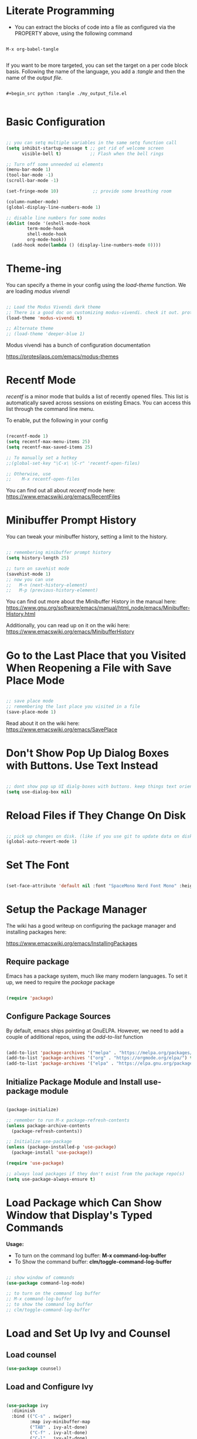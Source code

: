 #+title Init.el Configuration
#+PROPERTY: header-args:emacs-lisp :tangle ./init-new.el

* Literate Programming

- You can extract the blocks of code into a file as configured via the PROPERTY above, using the following command

#+begin_src shell

M-x org-babel-tangle
  
#+end_src

If you want to be more targeted, you can set the target on a per code block basis. Following the name of the language, you add a /:tangle/ and then the name of the /output file/.

#+begin_example

    #+begin_src python :tangle ./my_output_file.el

#+end_example

* Basic Configuration

#+begin_src emacs-lisp

;; you can setq multiple variables in the same setq function call
(setq inhibit-startup-message t ;; get rid of welcome screen  
      visible-bell t)           ;; Flash when the bell rings

;; Turn off some unneeded ui elements
(menu-bar-mode 1)
(tool-bar-mode -1)
(scroll-bar-mode -1)

(set-fringe-mode 10)             ;; provide some breathing room

(column-number-mode)
(global-display-line-numbers-mode 1)

;; disable line numbers for some modes
(dolist (mode '(eshell-mode-hook
		term-mode-hook
		shell-mode-hook
		org-mode-hook))
  (add-hook mode(lambda () (display-line-numbers-mode 0))))

#+end_src

* Theme-ing

You can specify a theme in your config using the /load-theme/ function. We are loading /modus vivendi/

#+begin_src emacs-lisp

;; Load the Modus Vivendi dark theme
;; There is a good doc on customizing modus-vivendi. check it out. prot.
(load-theme 'modus-vivendi t)

;; Alternate theme 
;; (load-theme 'deeper-blue 1) 

#+end_src

Modus vivendi has a bunch of configuration documentation

[[https://protesilaos.com/emacs/modus-themes]]


* Recentf Mode

/recentf/ is a minor mode that builds a list of recently opened files. This list is automatically saved across sessions on existing Emacs. You can access this list through the command line menu.

To enable, put the following in your config

#+begin_src emacs-lisp

  (recentf-mode 1) 
  (setq recentf-max-menu-items 25)
  (setq recentf-max-saved-items 25)

  ;; To manually set a hotkey
  ;;(global-set-key "\C-x\ \C-r" 'recentf-open-files)

  ;; Otherwise, use
  ;;    M-x recentf-open-files
  
#+end_src

You can find out all about /recentf/ mode here: [[https://www.emacswiki.org/emacs/RecentFiles]]

* Minibuffer Prompt History

You can tweak your minibuffer history, setting a limit to the history.

#+begin_src emacs-lisp
  
  ;; remembering minibuffer prompt history
  (setq history-length 25)

  ;; turn on savehist mode
  (savehist-mode 1)
  ;; now you can use
  ;;   M-n (next-history-element)
  ;;   M-p (previous-history-element)

#+end_src

You can find out more about the Minibuffer History in the manual here: [[https://www.gnu.org/software/emacs/manual/html_node/emacs/Minibuffer-History.html]]

Additionally, you can read up on it on the wiki here: [[https://www.emacswiki.org/emacs/MinibufferHistory]]


* Go to the Last Place that you Visited When Reopening a File with Save Place Mode

#+begin_src emacs-lisp

  ;; save place mode
  ;; remembering the last place you visited in a file
  (save-place-mode 1)

#+end_src

Read about it on the wiki here: [[https://www.emacswiki.org/emacs/SavePlace]]


* Don't Show Pop Up Dialog Boxes with Buttons. Use Text Instead

#+begin_src emacs-lisp

;; dont show pop up UI dialg-boxes with buttons. keep things text oriented
(setq use-dialog-box nil)

#+end_src

*  Reload Files if They Change On Disk

#+begin_src emacs-lisp

  ;; pick up changes on disk. (like if you use git to update data on disk)
  (global-auto-revert-mode 1)

#+end_src

* Set The Font

#+begin_src emacs-lisp

  (set-face-attribute 'default nil :font "SpaceMono Nerd Font Mono" :height 120)

#+end_src

* Setup the Package Manager

The wiki has a good writeup on configuring the package manager and installing packages here:

    [[https://www.emacswiki.org/emacs/InstallingPackages]]

** Require package

Emacs has a package system, much like many modern languages. To set it up, we need to require the /package/ package

#+begin_src emacs-lisp

  (require 'package)

#+end_src

** Configure Package Sources

By default, emacs ships pointing at GnuELPA. However, we need to add a couple of additional repos, using the /add-to-list/ function

#+begin_src emacs-lisp

  (add-to-list 'package-archives '("melpa" . "https://melpa.org/packages/") t)
  (add-to-list 'package-archives '("org" . "https://orgmode.org/elpa/") t)
  (add-to-list 'package-archives '("elpa" . "https://elpa.gnu.org/packages/") t)

#+end_src

** Initialize Package Module and Install use-package module

#+begin_src emacs-lisp

  (package-initialize)

  ;; remember to run M-x package-refresh-contents
  (unless package-archive-contents
    (package-refresh-contents))

  ;; Initialize use-package
  (unless (package-installed-p 'use-package)
    (package-install 'use-package))

  (require 'use-package)
  
  ;; always load packages if they don't exist from the package repo(s)
  (setq use-package-always-ensure t)

#+end_src

* Load Package which Can Show Window that Display's Typed Commands

*Usage:*
- To turn on the command log buffer: *M-x command-log-buffer*
- To Show the command buffer: *clm/toggle-command-log-buffer*
   
#+begin_src emacs-lisp

  ;; show window of commands
  (use-package command-log-mode)
  
  ;; to turn on the command log buffer
  ;; M-x command-log-buffer
  ;; to show the command log buffer
  ;; clm/toggle-command-log-buffer
#+end_src

* Load and Set Up Ivy and Counsel

** Load counsel
#+begin_src emacs-lisp
  (use-package counsel)
#+end_src

** Load and Configure Ivy
#+begin_src emacs-lisp

  (use-package ivy
    :diminish
    :bind (("C-s" . swiper)
           :map ivy-minibuffer-map
           ("TAB" . ivy-alt-done)
           ("C-f" . ivy-alt-done)
           ("C-l" . ivy-alt-done)
           ("C-j" . ivy-next-line)
           ("C-k" . ivy-previous-line)
           :map ivy-switch-buffer-map
           ("C-k" . ivy-previous-line)
           ("C-l" . ivy-done)
           ("C-d" . ivy-switch-buffer-kill)
           :map ivy-reverse-i-search-map
           ("C-k" . ivy-previous-line)
           ("C-d" . ivy-reverse-i-search-kill))
    :init
    (ivy-mode 1)
    :config
    (setq ivy-use-virtual-buffers t)
    (setq ivy-wrap t)
    (setq ivy-count-format "(%d/%d) ")
    (setq enable-recursive-minibuffers t)

    ;; Use different regex strategies per completion command
    (push '(completion-at-point . ivy--regex-fuzzy) ivy-re-builders-alist) ;; This doesn't seem to work...
    (push '(swiper . ivy--regex-ignore-order) ivy-re-builders-alist)
    (push '(counsel-M-x . ivy--regex-ignore-order) ivy-re-builders-alist)

    ;; Set minibuffer height for different commands
    (setf (alist-get 'counsel-projectile-ag ivy-height-alist) 15)
    (setf (alist-get 'counsel-projectile-rg ivy-height-alist) 15)
    (setf (alist-get 'swiper ivy-height-alist) 15)
    (setf (alist-get 'counsel-switch-buffer ivy-height-alist) 7))

#+end_src

* Configure the Mode Line at the Bottom of Emacs


Doom Modeline makes the bottom modeline modern looking. It adds colors and icons and just plain goodness.

In order to take full advantage of doom modeline, you need to install icon fonts. To do so you type the following command once:

M-x all-the-icons-install-fonts

The docs are quite good. They have a bunch of configuration options. And they can be found here:

[[https://github.com/seagle0128/doom-modeline
]]
** Load doom modeline package
#+begin_src emacs-lisp

  ;; customize the mode line
  ;; doom modeline is awesome
  ;; https://github.com/seagle0128/doom-modeline
  ;; to run you need to M-x all-the-icons-install-fonts
  ;; the docs have a bunch of configuration options
  (use-package doom-modeline
    :ensure t
    :init (doom-modeline-mode 1)
    :custom ((doom-modeline-height 10)))
  
#+end_src

** Configure Doom Modeline

#+begin_src emacs-lisp

  ;; Whether display the icon for `major-mode'. It respects `doom-modeline-icon'.
  (setq doom-modeline-major-mode-icon t)

  ;; Whether display the colorful icon for `major-mode'.
  ;; It respects `all-the-icons-color-icons'.
  (setq doom-modeline-major-mode-color-icon t)

  ;; Whether display the icon for the buffer state. It respects `doom-modeline-icon'.
  (setq doom-modeline-buffer-state-icon t)

  ;; Whether display the modification icon for the buffer.
  ;; It respects `doom-modeline-icon' and `doom-modeline-buffer-state-icon'.
  (setq doom-modeline-buffer-modification-icon t)

  ;; Whether display the buffer name.
  (setq doom-modeline-buffer-name t)

  ;; Whether display the minor modes in the mode-line.
  (setq doom-modeline-minor-modes t) ;; was nil

  ;; Whether display the `lsp' state. Non-nil to display in the mode-line.
  (setq doom-modeline-lsp t)

  ;; Whether display the environment version.
  (setq doom-modeline-env-version t)

#+end_src

* Color Pairs of Delimiters using rainbow-delimiters package

#+begin_src emacs-lisp

  ;; color the delimiters in prog-mode (any programming mode)
  (use-package rainbow-delimiters
    :hook (prog-mode . rainbow-delimiters-mode))

#+end_src

* Add Description of Key Completions for Hotkeys using /which-key/ Package

#+begin_src emacs-lisp

  ;; adds descriptions of key completions for hotkeys
  ;; eg if you type C-h it will show a minibuffer full of choices
  ;; or C-x for instance
  ;; you can set the delay so that the extra help doesn't show up
  ;; before a set amount of time
  (use-package which-key
    :init (which-key-mode)
    :diminish which-key-mode
    :config
    (setq which-key-idle-delay 0.3))

#+end_src

* Get Even More Information from Ivy with /ivy-rich/ Package

#+begin_src emacs-lisp

  ;; ivy-rich
  ;; in addition to ivy
  ;; gives you extra info for a few of the built in commands
  ;; https://github.com/Yevgnen/ivy-rich
  (use-package ivy-rich
    :init
    (ivy-rich-mode 1))
 #+end_src
 
* Setup Counsel

#+begin_src emacs-lisp
 
  ;;(setcdr (assq t ivy-format-functions-alist) #'ivy-format-function-line)
  (use-package counsel
    :bind (("M-x" . counsel-M-x)
           ("C-x b" . counsel-ibuffer)
           ("C-x C-f" . counsel-find-file)
           :map minibuffer-local-map
           ("C-r" . 'counsel-minibuffer-history))
    :config
    (setq ivy-initial-inputs-alist nil)) ;; Don't start searches with ^

#+end_src
   
* Install and setup /helpful/ - augmenting the emacs help system

#+begin_src emacs-lisp

  ;; helpful
  ;; https://github.com/Wilfred/helpful
  ;; augment's emac's help
  (use-package helpful
    :custom
    (counsel-describe-function-function #'helpful-callable)
    (counsel-describe-variable-function #'helpful-variable)
    :bind
    ([remap describe-function] . counsel-describe-function)
    ([remap describe-command] . helpful-command)
    ([remap describe-variable] . counsel-describe-variable)
    ([remap describe-key] . helful-key))

#+end_src

* Install /general/ to Set Up Keybindings

#+begin_src emacs-lisp

  (use-package general
    :config
    (general-evil-setup t)
    ;; define a leader key 
    (general-create-definer rune/leader-keys
       :keymaps '(normal insert visual emacs)
       :prefix "SPC"
       :global-prefix "C-SPC")
  
    (rune/leader-keys
     "t" '(:ignore t :which-key "toggles")
     "tt" '(counsel-load-theme :which-key "choose theme")))

#+end_src

* Evil Mode - Use VI Keybindings

#+begin_src emacs-lisp

  ;; use vim keybindings
  ;; https://github.com/emacs-evil/evil
  (defun rune/evil-hook ()
    (dolist (mode '(custom-mode
                    eshell-mode
                    git-rebase-mode
                    erc-mode
                    circe-server-mode
                    circe-chat-mode
                    circe-query-mode
                    sauron-mode
                    term-mode))
      (add-to-list 'evil-emacs-state-modes mode)))

  (use-package evil
    :init
    (setq evil-want-integration t)
    (setq evil-want-keybinding nil)
    (setq evil-want-C-u-scroll t)
    (setq evil-want-C-i-jump nil)
    ;:hook (evil-mode . rune/evil-hook)
    :config
    (evil-mode 1)
    (define-key evil-insert-state-map (kbd "C-g") 'evil-normal-state)
    (define-key evil-insert-state-map (kbd "C-h") 'evil-delete-backward-char-and-join)

    ;; use visual line motions even outside of visual-line-mode buffers
    (evil-global-set-key 'motion "j" 'evil-next-visual-line)
    (evil-global-set-key 'motion "k" 'evil-previous-visual-line)

    (evil-set-initial-state 'messages-buffer-mode 'normal)
    (evil-set-initial-state 'dashboard-mode 'normal))


  ;; evil-collection
  ;; setup for evil modes that "just work"
  (use-package evil-collection
    :after (evil magit)
    :config
    (evil-collection-init))
  ;;
  ;; EVIL MODE
  ;;
  ;; You can always leave evil mode using C-z
  ;(evil-mode 1)

#+end_src

* Key binding combinator with /hydra/

#+begin_src emacs-lisp

  ;;-----------------
  ;;     hydra
  ;;-----------------
  ;; key binding combinator
  ;; https://github.com/abo-abo/hydra
  (use-package hydra
    :defer t)
  ;; define a hydra to scale text up and down
  (defhydra hydra-text-scale (:timeout 4)
    "scale text"
    ("j" text-scale-increase "in")
    ("k" text-scale-decrease "out")
    ("f" nil "finished" :exit t))

  ;; access via C-SPC t s
  ;; define a hydra to scale text up and do
  (rune/leader-keys
   "ts" '(hydra-text-scale/body :which-key "scale text"))

#+end_src

* Projectile - Project Management

#+begin_src emacs-lisp

  ;; url:
  ;; https://www.youtube.com/watch?v=INTu30BHZGk&list=PLEoMzSkcN8oPH1au7H6B7bBJ4ZO7BXjSZ&index=4

  ;;-----------------
  ;; Projectile
  ;;-----------------
  ;; a project management package
  ;;https://github.com/bbatsov/projectile
  ;; WE Bind C-c p to show the list of projectile hotkeys
  ;; Just hit C-c p and ivy will show us all of the potential commands
  (use-package projectile
    :diminish projectile-mode
    :config (projectile-mode)
    :custom ((projectile-completion-system 'ivy))
    :bind-keymap
    ("C-c p" . projectile-command-map)
    :init
    (when (file-directory-p "~/src")
      (setq projectile-project-search-path '("~/src")))
    (setq projectile-switch-project-action #'projectile-dired))

  ;; add additional functionality when searching
  ;; usage:
  ;; C-c p f
  ;; M-o
  (use-package counsel-projectile
    :config (counsel-projectile-mode))

#+end_src

* Magit - Git Awesomeness

#+begin_src emacs-lisp

  (use-package magit
    :custom
    (magit-display-buffer-function #'magit-display-buffer-same-window-except-diff-v1))

  ;; evil-magit removed from melpa. now part of evil-collection
  ;;(use-package evil-magit
  ;;  :after magit)
  ;;

#+end_src

* Markdown Mode

#+begin_src emacs-lisp

;; Support for MARKDOWN
(use-package markdown-mode
  :ensure t
  :mode ("README\\.md'" . gfm-mode)
  :init (setq markdown-command "multimarkdown"))

;; grip mode - markdown
;; Prerequisite: pip install grip in a shell
;; use keybindings
(use-package grip-mode
  :ensure t
  :bind (:map markdown-mode-command-map
	      ("g" . grip-mode)))

#+end_src

* Org Mode

** Basic Setup

#+begin_src emacs-lisp

  ;; https://orgmode.org/

  (defun jg/org-mode-setup ()
    (org-indent-mode)
    (variable-pitch-mode 1)
    (auto-fill-mode 0)
    (visual-line-mode 1)
    (setq evil-auto-indent nil))

  (use-package org
    :hook (org-mode . jg/org-mode-setup)
    :config
    (setq org-ellipsis " ↓"
          org-hide-emphasis-markers t))
 #+end_src

** Org Bullets - Fix those Nasty Org Bullets

#+begin_src emacs-lisp
 
  (use-package org-bullets
    :after org
    :hook (org-mode . org-bullets-mode))
  ;;  :custom
  ;;  (org-bullets-bullet-list '()))

#+end_src

** Draw List with Dots

#+begin_src emacs-lisp
  ;; replace list hyphen with a dot
  (font-lock-add-keywords 'org-mode
                          '(("^ *\\([-]\\) "
                             (0 (prog1 () (compose-region (match-beginning 1) (match-end 1) "•"))))))

#+end_src

** Scale the Headings

#+begin_src emacs-lisp

  ;; change the scale of the various headings
  (dolist (face '((org-level-1 . 1.2)
                  (org-level-2 . 1.1)
                  (org-level-3 . 1.05)
                  (org-level-4 . 1.0)
                  (org-level-5 . 1.1)
                  (org-level-6 . 1.1)
                  (org-level-7 . 1.1)
                  (org-level-8 . 1.1))))
#+end_src

** Add Space to the Sides So that We Aren't Pressing Up Against the Left Margin

#+begin_src emacs-lisp

  (defun jg/org-mode-visual-fill ()
    (setq visual-fill-column-width 100
          visual-fill-column-center-text t)
    (visual-fill-column-mode 1))

  (use-package visual-fill-column
    :defer t
    :hook (org-mode . jg/org-mode-visual-fill))

#+end_src

** Org Babel - Provide Lanaguage Highlighting in Src Blocks (and execution)

#+begin_src emacs-lisp

  (org-babel-do-load-languages
   'org-babel-load-languages
   '((emacs-lisp . t)
     (python . t)))

  (setq org-confirm-babel-evaluate nil)

#+end_src

** Add Src Block Templating

#+begin_src emacs-lisp

  ;; this is needed as of Org 0.2
  ;; now all you have to do in org mode to create a
  ;; code block for, say python, is type
  ;; <py
  ;; and hit tab
  (require 'org-tempo)

  (add-to-list 'org-structure-template-alist '("sh" . "src shell"))
  (add-to-list 'org-structure-template-alist '("el" . "src emacs-lisp"))
  (add-to-list 'org-structure-template-alist '("py" . "src python"))

#+end_src

** Set the Background Color of Blocks So That They are 3% Darker

#+begin_src emacs-lisp

  ;; set the background of the begin / end block in org mode to be 3% darker
  (require 'color)
  (set-face-attribute 'org-block nil :background
                      (color-darken-name
                       (face-attribute 'default :background) 3))

#+end_src

** Auto Tangle Configuration FIles

If you put this in your /init.el/ (or avaluate the buffer) then subsequent saves will auto generate the config

#+begin_src emacs-lisp

   ;; automatically tangle this file when we save. This block does 
   (defun jg/org-babel-tangle-config ()
     (when (string-equal (buffer-file-name)
                         (expand-file-name "~/src/emacs/emacs_configs/init_el.org"))
       ;; dynamic scoping
       (let ((org-confirm-babel-evaluate nil ))
         (org-babel-tangle))))

  (add-hook 'org-mode-hook (lambda () (add-hook 'after-save-hook #'jg/org-babel-tangle-config)))
  
#+end_src


* For the Future

There are plenty of interesting looking packages that I have not had time to try: Here is a list

** Swankify the Checkboxes

Everything is looking quite nice . Except for those checkboxes. I want to render them using font icons so that they can look as nice as the unordered lists and the bullets. I found a blog post on this

[[https://jft.home.blog/2019/07/17/use-unicode-symbol-to-display-org-mode-checkboxes/]]

** Automatically Generate an Org Mode Table of Contents
[[https://github.com/alphapapa/org-make-toc]]

